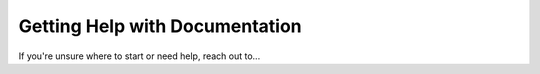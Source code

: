 .. help:

Getting Help with Documentation
================================

If you're unsure where to start or need help, reach out to...
